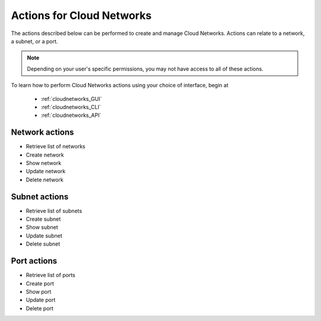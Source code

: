 .. _cloud_networks_product_actions:

==========================
Actions for Cloud Networks
==========================
The actions described below can be performed to create and manage Cloud Networks. 
Actions can relate to a network, a subnet, or a port.

.. NOTE:: 
   Depending on your user's specific permissions, you may not have access to 
   all of these actions.

To learn how to perform Cloud Networks actions using your choice of interface, 
begin at 

  * :ref:`cloudnetworks_GUI`
  * :ref:`cloudnetworks_CLI`
  * :ref:`cloudnetworks_API`

Network actions
---------------
* Retrieve list of networks
* Create network
* Show network
* Update network
* Delete network

Subnet actions
---------------
* Retrieve list of subnets
* Create subnet
* Show subnet
* Update subnet
* Delete subnet

Port actions
---------------
* Retrieve list of ports
* Create port
* Show port
* Update port
* Delete port
